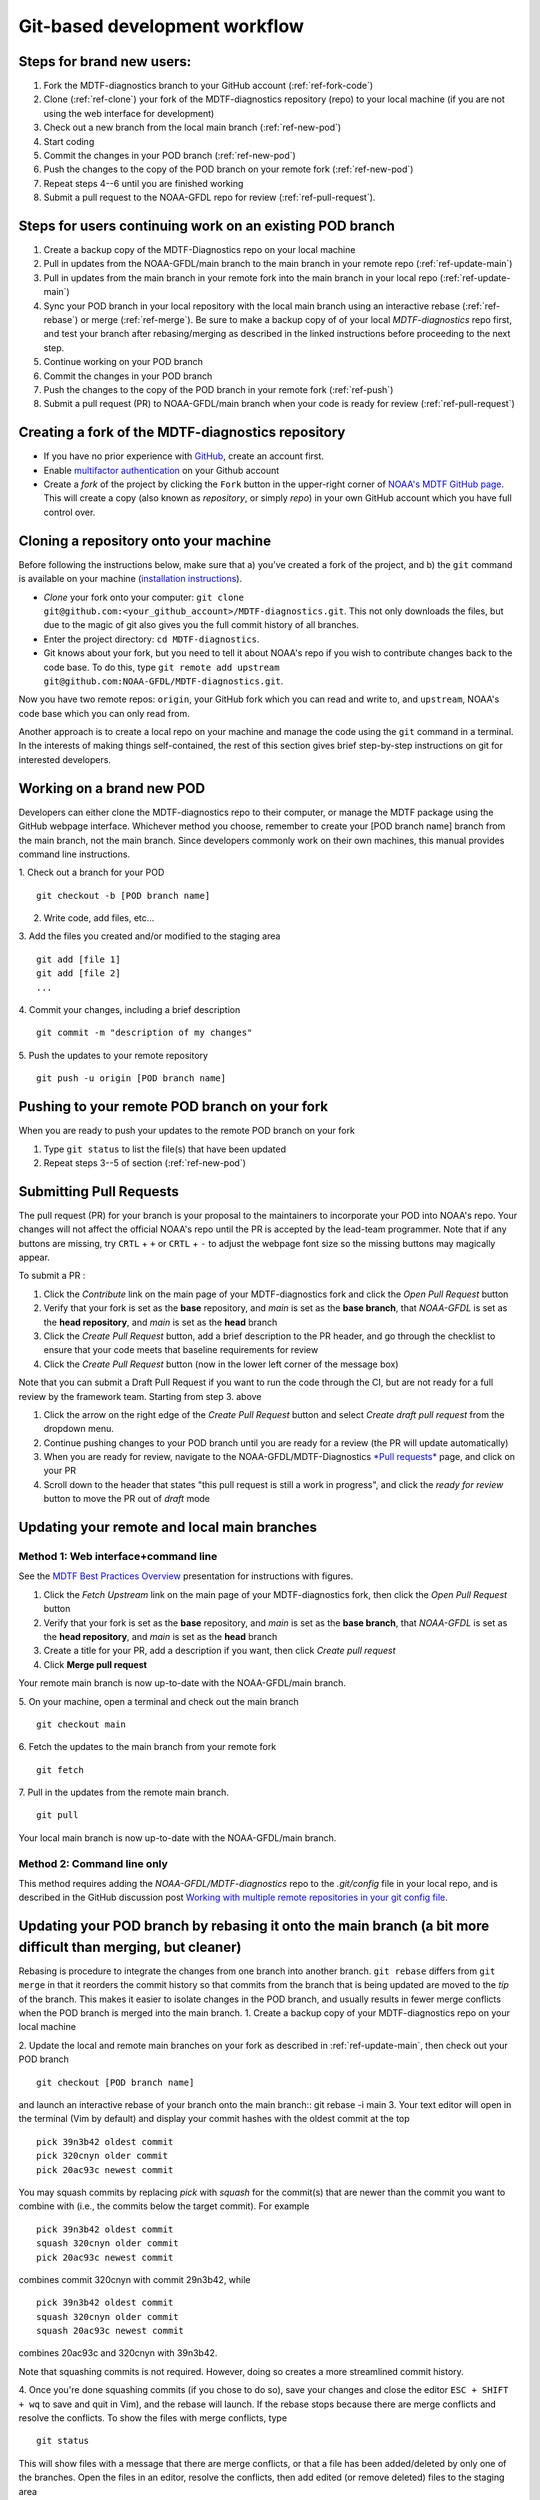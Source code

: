 Git-based development workflow
==============================

Steps for brand new users:
------------------------------
1. Fork the MDTF-diagnostics branch to your GitHub account (:ref:`ref-fork-code`)
2. Clone (:ref:`ref-clone`) your fork of the MDTF-diagnostics repository (repo) to your local machine
   (if you are not using the web interface for development)
3. Check out a new branch from the local main branch (:ref:`ref-new-pod`)
4. Start coding
5. Commit the changes in your POD branch (:ref:`ref-new-pod`)
6. Push the changes to the copy of the POD branch on your remote fork (:ref:`ref-new-pod`)
7. Repeat steps 4--6 until you are finished working
8. Submit a pull request to the NOAA-GFDL repo for review (:ref:`ref-pull-request`).

Steps for users continuing work on an existing POD branch
-------------------------------------------------------------
1. Create a backup copy of the MDTF-Diagnostics repo on your local machine
2. Pull in updates from the NOAA-GFDL/main branch to the main branch in your remote repo (:ref:`ref-update-main`)
3. Pull in updates from the main branch in your remote fork into the main branch in your local repo
   (:ref:`ref-update-main`)
4. Sync your POD branch in your local repository with the local main branch using an interactive rebase
   (:ref:`ref-rebase`) or merge (:ref:`ref-merge`). Be sure to make a backup copy of of your local *MDTF-diagnostics*
   repo first, and test your branch after rebasing/merging as described in the linked instructions before proceeding
   to the next step.
5. Continue working on your POD branch
6. Commit the changes in your POD branch
7. Push the changes to the copy of the POD branch in your remote fork (:ref:`ref-push`)
8. Submit a pull request (PR) to NOAA-GFDL/main branch when your code is ready for review (:ref:`ref-pull-request`)

.. _ref-fork-code:

Creating a fork of the MDTF-diagnostics repository
--------------------------------------------------
- If you have no prior experience with `GitHub <https://github.com/>`__, create an account first.

- Enable `multifactor authentication <https://docs.github.com/en/authentication/securing-your-account-with-two-factor-authentication-2fa/accessing-github-using-two-factor-authentication>`__
  on your Github account

- Create a *fork* of the project by clicking the ``Fork`` button in the upper-right corner of
  `NOAA's MDTF GitHub page <https://github.com/NOAA-GFDL/MDTF-diagnostics>`__.
  This will create a copy (also known as *repository*, or simply *repo*) in your own GitHub account which you have
  full control over.

.. _ref-clone:

Cloning a repository onto your machine
------------------------------------------
Before following the instructions below, make sure that a) you've created a fork of the project, and b) the ``git``
command is available on your machine (`installation instructions <https://git-scm.com/download/>`__).

- *Clone* your fork onto your computer: ``git clone git@github.com:<your_github_account>/MDTF-diagnostics.git``.
  This not only downloads the files, but due to the magic of git  also gives you the full commit history of all branches.
- Enter the project directory: ``cd MDTF-diagnostics``.
- Git knows about your fork, but you need to tell it about NOAA's repo if you wish to contribute changes back to the
  code base. To do this, type ``git remote add upstream git@github.com:NOAA-GFDL/MDTF-diagnostics.git``.
Now you have two remote repos: ``origin``, your GitHub fork which you can read and write to, and ``upstream``,
NOAA's code base which you can only read from.

Another approach is to create a local repo on your machine and manage the code using the ``git`` command in a terminal.
In the interests of making things self-contained, the rest of this section gives brief step-by-step instructions
on git for interested developers.

.. _ref-new-pod:

Working on a brand new POD
------------------------------
Developers can either clone the MDTF-diagnostics repo to their computer, or manage the MDTF package using the GitHub webpage interface.
Whichever method you choose, remember to create your [POD branch name] branch from the main branch, not the main branch.
Since developers commonly work on their own machines, this manual provides command line instructions.

1. Check out a branch for your POD
::

   git checkout -b [POD branch name]

2. Write code, add files, etc...

3. Add the files you created and/or modified to the staging area
::

   git add [file 1]
   git add [file 2]
   ...

4. Commit your changes, including a brief description
::

   git commit -m "description of my changes"

5. Push the updates to your remote repository
::

   git push -u origin [POD branch name]

.. _ref-push:

Pushing to your remote POD branch on your fork
----------------------------------------------------------
When you are ready to push your updates to the remote POD branch on your fork

1. Type ``git status`` to list the file(s) that have been updated

2. Repeat steps 3--5 of section  (:ref:`ref-new-pod`)

.. _ref-pull-request:

Submitting Pull Requests
------------------------
The pull request (PR) for your branch is your proposal to the maintainers to incorporate your POD into NOAA's repo.
Your changes will not affect the official NOAA's repo until the PR is accepted by the lead-team programmer.
Note that if any buttons are missing, try ``CRTL`` + ``+`` or ``CRTL`` + ``-`` to adjust the webpage font size so
the missing buttons may magically appear.

To submit a PR :

1. Click the *Contribute* link on the main page of your MDTF-diagnostics fork and click the *Open Pull Request* button

2. Verify that your fork is set as the **base** repository, and *main* is set as the **base branch**,
   that *NOAA-GFDL* is set as the **head repository**, and *main* is set as the **head** branch

3. Click the *Create Pull Request* button, add a brief description to the PR header, and go through the checklist to
   ensure that your code meets that baseline requirements for review

4. Click the *Create Pull Request* button (now in the lower left corner of the message box)

Note that you can submit a Draft Pull Request if you want to run the code through the CI, but are not ready
for a full review by the framework team. Starting from step 3. above

1. Click the arrow on the right edge of the *Create Pull Request* button and select *Create draft pull request* from the dropdown menu.

2. Continue pushing changes to your POD branch until you are ready for a review (the PR will update automatically)

3. When you are ready for review, navigate to the NOAA-GFDL/MDTF-Diagnostics
   `*Pull requests* <https://github.com/NOAA-GFDL/MDTF-diagnostics/pulls>`__ page, and click on your PR

4. Scroll down to the header that states "this pull request is still a work in progress",
   and click the *ready for review* button to move the PR out of *draft* mode

.. _ref-update-main:

Updating your remote and local main branches
-----------------------------------------------

Method 1: Web interface+command line
^^^^^^^^^^^^^^^^^^^^^^^^^^^^^^^^^^^^
See the `MDTF Best Practices Overview <https://docs.google.com/presentation/d/18jbi50vC9X89vFbL0W1Ska1dKuW_yWY51SomWx_ahYE/edit?usp=sharing>`__  presentation for instructions with figures.

1. Click the *Fetch Upstream* link on the main page of your MDTF-diagnostics fork, then click the *Open Pull Request* button
2. Verify that your fork is set as the **base** repository, and *main* is set as the **base branch**,
   that *NOAA-GFDL* is set as the **head repository**, and *main* is set as the **head** branch
3. Create a title for your PR, add a description if you want, then click *Create pull request*
4. Click **Merge pull request**

Your remote main branch is now up-to-date with the NOAA-GFDL/main branch.

5. On your machine, open a terminal and check out the main branch
::

   git checkout main

6. Fetch the updates to the main branch from your remote fork
::

   git fetch

7. Pull in the updates from the remote main branch.
::

   git pull

Your local main branch is now up-to-date with the NOAA-GFDL/main branch.

Method 2: Command line only
^^^^^^^^^^^^^^^^^^^^^^^^^^^
This method requires adding the *NOAA-GFDL/MDTF-diagnostics* repo to the *.git/config* file in your local repo,
and is described in the GitHub discussion post
`Working with multiple remote repositories in your git config file <https://github.com/NOAA-GFDL/MDTF-diagnostics/discussions/96>`__.

.. _ref-rebase:

Updating your POD branch by rebasing it onto the main branch (a bit more difficult than merging, but cleaner)
-------------------------------------------------------------------------------------------------------------
Rebasing is procedure to integrate the changes from one branch into another branch. ``git rebase`` differs from
``git merge`` in that it reorders the commit history so that commits from the branch that is being updated are moved
to the `tip` of the branch. This makes it easier to isolate changes in the POD branch, and usually results in
fewer merge conflicts when the POD branch is merged into the main branch.
1. Create a backup copy of your MDTF-diagnostics repo on your local machine

2. Update the local and remote main branches on your fork as described in :ref:`ref-update-main`, then check out your POD branch
::

   git checkout [POD branch name]

and launch an interactive rebase of your branch onto the main branch:: git rebase -i main
3. Your text editor will open in the terminal (Vim by default)
and display your commit hashes with the oldest commit at the top
::

   pick 39n3b42 oldest commit
   pick 320cnyn older commit
   pick 20ac93c newest commit

You may squash commits by replacing *pick* with *squash* for the commit(s) that are newer than the commit you
want to combine with (i.e., the commits below the target commit).
For example
::

   pick 39n3b42 oldest commit
   squash 320cnyn older commit
   pick 20ac93c newest commit

combines commit 320cnyn with commit 29n3b42, while
::

   pick 39n3b42 oldest commit
   squash 320cnyn older commit
   squash 20ac93c newest commit

combines 20ac93c and 320cnyn with 39n3b42.

Note that squashing commits is not required. However, doing so creates a more streamlined commit history.

4. Once you're done squashing commits (if you chose to do so), save your changes and close the editor ``ESC + SHIFT + wq`` to save and quit in Vim), and the rebase will launch. If the rebase stops because there are merge conflicts and resolve the conflicts. To show the files with merge conflicts, type
::

   git status

This will show files with a message that there are merge conflicts, or that a file has been added/deleted by only one of the branches. Open the files in an editor, resolve the conflicts, then add edited (or remove deleted) files to the staging area
::

   git add file1
   git add file2
   ...
   git rm file3

5. Next, continue the rebase
::

   git rebase --continue

The editor will open with the modified commit history. Simply save the changes and close the editor (``ESC+SHIFT+wq``),
and the rebase will continue. If the rebase stops with errors, repeat the merge conflict resolution process,
add/remove the files to staging area, type ``git rebase --continue``, and proceed.

If you have not updated your branch in a long time, you'll likely find that you have to keep fixing the same conflicts
over and over again (every time your commits collide with the commits on the main branch). This is why we strongly
advise POD developers to pull updates into their forks and rebase their branches onto the main branch frequently.

Note that if you want to stop the rebase at any time and revert to the original state of your branch, type
::

   git rebase --abort

6. Once the rebase has completed, push your changes to the remote copy of your branch
::

   git push -u origin [POD branch name] --force

The ``--force`` option is necessary because rebasing modified the commit history.

7. Now that your branch is up-to-date, write your code!

.. _ref-merge:

Updating your POD branch by merging in changes from the main branch
---------------------------------------------------------------------------
1. Create a backup copy of your repo on your machine.

2. Update the local and remote main branches on your fork as described in :ref:`ref-update-main`.

3. Check out your POD branch, and merge the main branch into your POD branch
::

   git checkout [POD branch name]
   git merge main

4. Resolve any conflicts that occur from the merge

5. Add the updated files to the staging area
::

   git add file1
   git add file2
   ...

6. Push the branch updates to your remote fork
::

   git push -u origin [POD branch name]

Reverting commits
^^^^^^^^^^^^^^^^^
If you want to revert to the commit(s) before you pulled in updates:

1. Find the commit hash(es) with the updates, in your git log
::

   git log

or consult the commit log in the web interface

2. Revert each commit in order from newest to oldest
::

   git revert <newer commit hash>
   git revert <older commit hash>

3. Push the updates to the remote branch
::

   git push origin [POD branch name]

Set up SSH with GitHub
----------------------

- You have to generate an `SSH key <https://help.github.com/en/articles/generating-a-new-ssh-key-and-adding-it-to-the-ssh-agent>`__ and `add it <https://help.github.com/en/articles/adding-a-new-ssh-key-to-your-github-account>`__ to your GitHub account. This will save you from having to re-enter your GitHub username and password every time you interact with their servers.
- When generating the SSH key, you'll be asked to pick a *passphrase* (i.e., password).
- The following instructions assume you've generated an SSH key. If you're using manual authentication instead,
  replace the "``git@github.com:``" addresses in what follows with "``https://github.com/``".


Some online git resources
-------------------------

If you are new to git and unfamiliar with many of the terminologies, `Dangit, Git?! <https://dangitgit.com/>`__ provides solutions *in plain English* to many common mistakes people have made.

There are many comprehensive online git tutorials, such as:

- The official `git tutorial <https://git-scm.com/docs/gittutorial>`__.
- A more verbose `introduction <https://www.atlassian.com/git/tutorials/what-is-version-control>`__
  to the ideas behind git and version control.
- A still more detailed `walkthrough <http://swcarpentry.github.io/git-novice/>`__, assuming no prior knowledge.

Git Tips and Tricks
-------------------
* If you are unfamiliar with git and want to practice with the commands listed here, we recommend you to create an
  additional POD branch just for this. Remember: your changes will not affect NOAA's repo until you've submitted a pull
  request through the GitHub webpage and accepted by the lead-team programmer.

* GUI applications can be helpful when trying to resolve merge conflicts.Git packages for IDEs such as VSCode, Pycharm,
  and Eclipse often include tools for merge conflict resolution. You can also install free versions of merge-conflict
  tools like `P4merge <https://www.perforce.com/products/helix-core-apps/merge-diff-tool-p4merge>`__ and
  `Sublime merge <https://www.sublimemerge.com/>`__.

* If you encounter problems during practice, you can first try looking for *plain English* instructions to fix
  the situation at `Dangit, Git?! <https://dangitgit.com/>`__.

* A useful command is ``git status`` to remind you what branch you're on and changes you've made
  (but have not committed yet).

* ``git branch -a`` lists all branches with ``*`` indicating the branch you're on.

* Push your changes to your remote fork often (at least daily) even if your changes aren't "clean", or you are in
  the middle of a task. Your commit history does not need to look like a polished document, and nobody is judging your
  coding prowess by your development branch. Frequently pushing to your remote branch ensures that you have an easily
  accessible recent snapshot of your code in the event that your system goes down, or you go crazy with ``rm -f *``.

* A commit creates a snapshot of the code into the history in your local repo.
   - The snapshot will exist until you intentionally delete it (after confirming a warning message).
     You can always revert to a previous snapshot.
   - Don't commit code that you know is buggy or non-functional!
   - You'll be asked to enter a commit message. Good commit messages are key to making the project's history useful.
   - Write in *present tense* describing what the commit, when applied, does to the code -- not what you did to the code.
   - Messages should start with a brief, one-line summary, less than 80 characters. If this is too short, you may want
     to consider entering your changes as multiple commits.

* Good commit messages are key to making the project's history useful. To make this easier, instead of using the ``-m``
  flag, To provide further information, add a blank line after the summary and wrap text to 72 columns if your editor
  supports it (this makes things display nicer on some tools). Here's an
  `example <https://github.com/NOAA-GFDL/MDTF-diagnostics/commit/225b29f30872b60621a5f1c55a9f75bbcf192e0b>`__.

* To configure git to launch your text editor of choice: ``git config --global core.editor "<command string to
  launch your editor>"``.

* To set your email: ``git config --global user.email "myemail@somedomain.com"`` You can use the masked email
  Github provides if you don't want your work email included in the commit log message. The masked email address
  is located in the `Primary email address` section under Settings > emails.

* When the POD branch is no longer needed, delete the branch locally with ``git branch -d [POD branch name]``.
  If you pushed the POD branch to your fork, you can delete it remotely with ``git push --delete origin [POD branch name]``.
  - Remember that branches in git are just pointers to a particular commit, so by deleting a branch you *don't* lose
    any history.

* If you want to let others work on your POD, push the POD branch to your GitHub fork with
  ``git push -u origin [POD branch name``.

* For additional ways to undo changes in your branch, see
  `How to undo (almost) anything with Git <https://github.blog/2015-06-08-how-to-undo-almost-anything-with-git/>`__.
